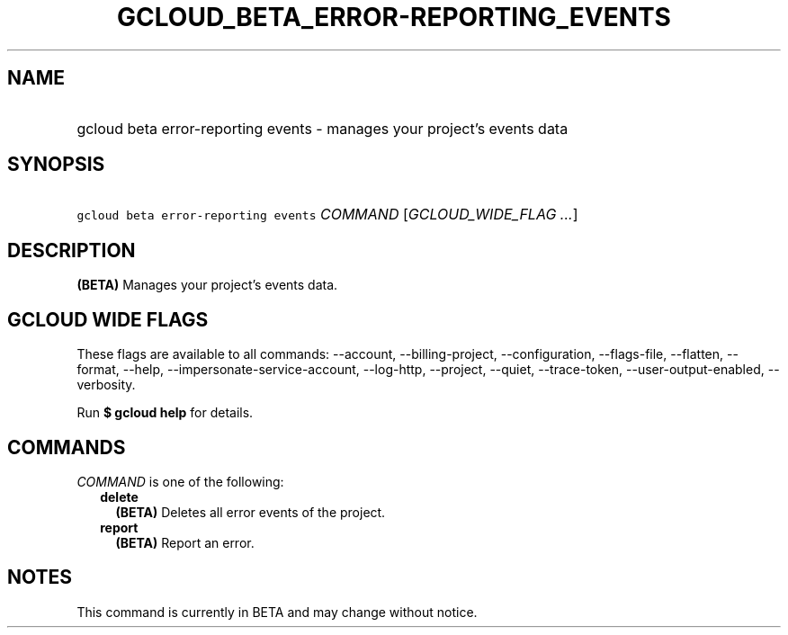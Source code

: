 
.TH "GCLOUD_BETA_ERROR\-REPORTING_EVENTS" 1



.SH "NAME"
.HP
gcloud beta error\-reporting events \- manages your project's events data



.SH "SYNOPSIS"
.HP
\f5gcloud beta error\-reporting events\fR \fICOMMAND\fR [\fIGCLOUD_WIDE_FLAG\ ...\fR]



.SH "DESCRIPTION"

\fB(BETA)\fR Manages your project's events data.



.SH "GCLOUD WIDE FLAGS"

These flags are available to all commands: \-\-account, \-\-billing\-project,
\-\-configuration, \-\-flags\-file, \-\-flatten, \-\-format, \-\-help,
\-\-impersonate\-service\-account, \-\-log\-http, \-\-project, \-\-quiet,
\-\-trace\-token, \-\-user\-output\-enabled, \-\-verbosity.

Run \fB$ gcloud help\fR for details.



.SH "COMMANDS"

\f5\fICOMMAND\fR\fR is one of the following:

.RS 2m
.TP 2m
\fBdelete\fR
\fB(BETA)\fR Deletes all error events of the project.

.TP 2m
\fBreport\fR
\fB(BETA)\fR Report an error.


.RE
.sp

.SH "NOTES"

This command is currently in BETA and may change without notice.

